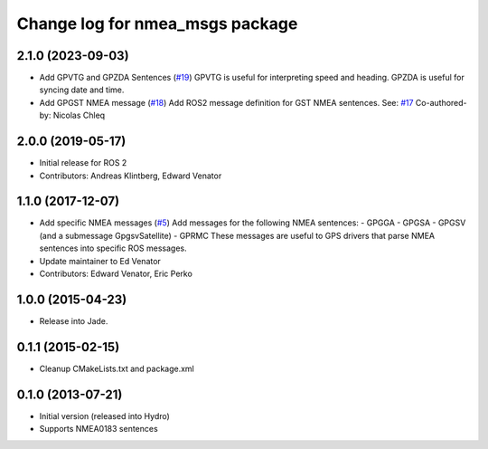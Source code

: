 ^^^^^^^^^^^^^^^^^^^^^^^^^^^^^^^^^^^^^^
Change log for nmea_msgs package
^^^^^^^^^^^^^^^^^^^^^^^^^^^^^^^^^^^^^^

2.1.0 (2023-09-03)
------------------
* Add GPVTG and GPZDA Sentences (`#19 <https://github.com/evenator/nmea_msgs/issues/19>`_)
  GPVTG is useful for interpreting speed and heading.
  GPZDA is useful for syncing date and time.
* Add GPGST NMEA message (`#18 <https://github.com/evenator/nmea_msgs/issues/18>`_)
  Add ROS2 message definition for GST NMEA sentences.
  See: `#17 <https://github.com/evenator/nmea_msgs/issues/17>`_
  Co-authored-by: Nicolas Chleq

2.0.0 (2019-05-17)
------------------
* Initial release for ROS 2
* Contributors: Andreas Klintberg, Edward Venator

1.1.0 (2017-12-07)
------------------
* Add specific NMEA messages (`#5 <https://github.com/ros-drivers/nmea_msgs/issues/5>`_)
  Add messages for the following NMEA sentences:
  - GPGGA
  - GPGSA
  - GPGSV (and a submessage GpgsvSatellite)
  - GPRMC
  These messages are useful to GPS drivers that parse NMEA sentences
  into specific ROS messages.
* Update maintainer to Ed Venator
* Contributors: Edward Venator, Eric Perko

1.0.0 (2015-04-23)
------------------
* Release into Jade.

0.1.1 (2015-02-15)
------------------
* Cleanup CMakeLists.txt and package.xml

0.1.0 (2013-07-21)
------------------
* Initial version (released into Hydro)
* Supports NMEA0183 sentences
